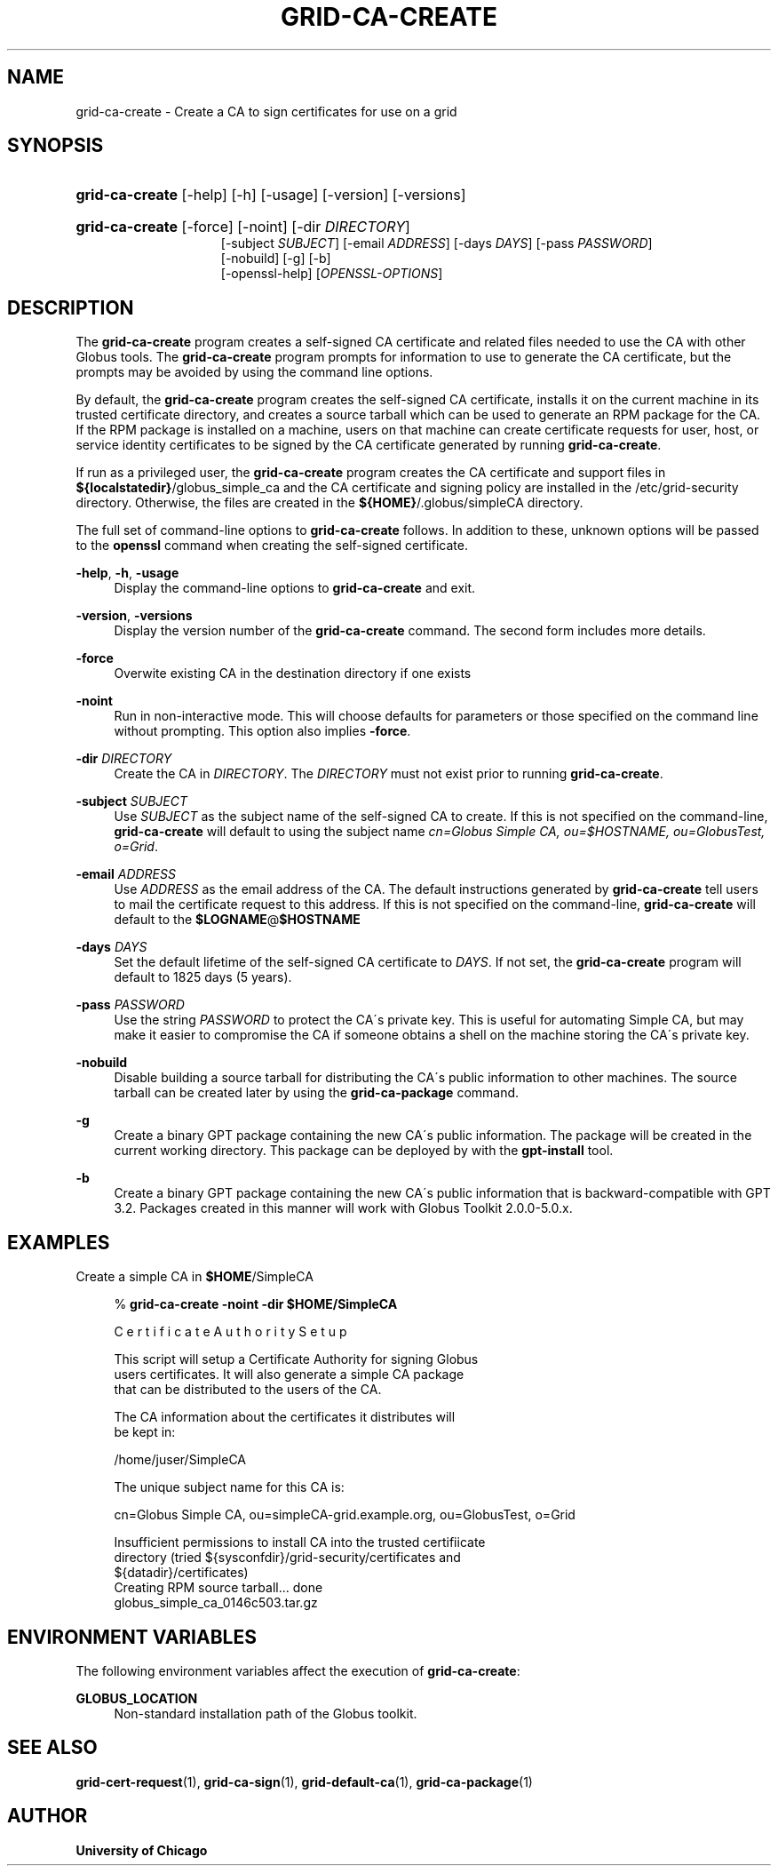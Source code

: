 '\" t
.\"     Title: grid-ca-create
.\"    Author: University of Chicago
.\" Generator: DocBook XSL Stylesheets v1.75.2 <http://docbook.sf.net/>
.\"      Date: 03/30/2011
.\"    Manual: Globus Commands
.\"    Source: Globus Toolkit 5.2.0
.\"  Language: English
.\"
.TH "GRID\-CA\-CREATE" "1" "03/30/2011" "Globus Toolkit 5.2.0" "Globus Commands"
.\" -----------------------------------------------------------------
.\" * set default formatting
.\" -----------------------------------------------------------------
.\" disable hyphenation
.nh
.\" disable justification (adjust text to left margin only)
.ad l
.\" -----------------------------------------------------------------
.\" * MAIN CONTENT STARTS HERE *
.\" -----------------------------------------------------------------
.SH "NAME"
grid-ca-create \- Create a CA to sign certificates for use on a grid
.SH "SYNOPSIS"
.HP \w'\fBgrid\-ca\-create\fR\ 'u
\fBgrid\-ca\-create\fR [\-help] [\-h] [\-usage] [\-version] [\-versions]
.HP \w'\fBgrid\-ca\-create\fR\ 'u
\fBgrid\-ca\-create\fR [\-force] [\-noint] [\-dir\ \fIDIRECTORY\fR]
.br
[\-subject\ \fISUBJECT\fR] [\-email\ \fIADDRESS\fR] [\-days\ \fIDAYS\fR] [\-pass\ \fIPASSWORD\fR]
.br
[\-nobuild] [\-g] [\-b]
.br
[\-openssl\-help] [\fIOPENSSL\-OPTIONS\fR]
.SH "DESCRIPTION"
.PP
The
\fBgrid\-ca\-create\fR
program creates a self\-signed CA certificate and related files needed to use the CA with other Globus tools\&. The
\fBgrid\-ca\-create\fR
program prompts for information to use to generate the CA certificate, but the prompts may be avoided by using the command line options\&.
.PP
By default, the
\fBgrid\-ca\-create\fR
program creates the self\-signed CA certificate, installs it on the current machine in its trusted certificate directory, and creates a source tarball which can be used to generate an RPM package for the CA\&. If the RPM package is installed on a machine, users on that machine can create certificate requests for user, host, or service identity certificates to be signed by the CA certificate generated by running
\fBgrid\-ca\-create\fR\&.
.PP
If run as a privileged user, the
\fBgrid\-ca\-create\fR
program creates the CA certificate and support files in
\fB${localstatedir}\fR/globus_simple_ca
and the CA certificate and signing policy are installed in the
/etc/grid\-security
directory\&. Otherwise, the files are created in the
\fB${HOME}\fR/\&.globus/simpleCA
directory\&.
.PP
The full set of command\-line options to
\fBgrid\-ca\-create\fR
follows\&. In addition to these, unknown options will be passed to the
\fBopenssl\fR
command when creating the self\-signed certificate\&.
.PP
\fB\-help\fR, \fB\-h\fR, \fB\-usage\fR
.RS 4
Display the command\-line options to
\fBgrid\-ca\-create\fR
and exit\&.
.RE
.PP
\fB\-version\fR, \fB\-versions\fR
.RS 4
Display the version number of the
\fBgrid\-ca\-create\fR
command\&. The second form includes more details\&.
.RE
.PP
\fB\-force\fR
.RS 4
Overwite existing CA in the destination directory if one exists
.RE
.PP
\fB\-noint\fR
.RS 4
Run in non\-interactive mode\&. This will choose defaults for parameters or those specified on the command line without prompting\&. This option also implies
\fB\-force\fR\&.
.RE
.PP
\fB\-dir \fR\fB\fIDIRECTORY\fR\fR
.RS 4
Create the CA in
\fIDIRECTORY\fR\&. The
\fIDIRECTORY\fR
must not exist prior to running
\fBgrid\-ca\-create\fR\&.
.RE
.PP
\fB\-subject \fR\fB\fISUBJECT\fR\fR
.RS 4
Use
\fISUBJECT\fR
as the subject name of the self\-signed CA to create\&. If this is not specified on the command\-line,
\fBgrid\-ca\-create\fR
will default to using the subject name
\fIcn=Globus Simple CA, ou=\fR\fI\fI$HOSTNAME\fR\fR\fI, ou=GlobusTest, o=Grid\fR\&.
.RE
.PP
\fB\-email \fR\fB\fIADDRESS\fR\fR
.RS 4
Use
\fIADDRESS\fR
as the email address of the CA\&. The default instructions generated by
\fBgrid\-ca\-create\fR
tell users to mail the certificate request to this address\&. If this is not specified on the command\-line,
\fBgrid\-ca\-create\fR
will default to the
\fB$LOGNAME\fR@\fB$HOSTNAME\fR
.RE
.PP
\fB\-days \fR\fB\fIDAYS\fR\fR
.RS 4
Set the default lifetime of the self\-signed CA certificate to
\fIDAYS\fR\&. If not set, the
\fBgrid\-ca\-create\fR
program will default to
1825
days (5 years)\&.
.RE
.PP
\fB\-pass \fR\fB\fIPASSWORD\fR\fR
.RS 4
Use the string
\fIPASSWORD\fR
to protect the CA\'s private key\&. This is useful for automating Simple CA, but may make it easier to compromise the CA if someone obtains a shell on the machine storing the CA\'s private key\&.
.RE
.PP
\fB\-nobuild\fR
.RS 4
Disable building a source tarball for distributing the CA\'s public information to other machines\&. The source tarball can be created later by using the
\fBgrid\-ca\-package\fR
command\&.
.RE
.PP
\fB\-g\fR
.RS 4
Create a binary GPT package containing the new CA\'s public information\&. The package will be created in the current working directory\&. This package can be deployed by with the
\fBgpt\-install\fR
tool\&.
.RE
.PP
\fB\-b\fR
.RS 4
Create a binary GPT package containing the new CA\'s public information that is backward\-compatible with GPT 3\&.2\&. Packages created in this manner will work with Globus Toolkit 2\&.0\&.0\-5\&.0\&.x\&.
.RE
.SH "EXAMPLES"
.PP
Create a simple CA in
\fB$HOME\fR/SimpleCA
.sp
.if n \{\
.RS 4
.\}
.nf
% \fBgrid\-ca\-create\fR \fB\-noint\fR \fB\-dir \fR\fB\fB$HOME\fR\fR\fB/SimpleCA\fR
 
    C e r t i f i c a t e    A u t h o r i t y    S e t u p
    
    This script will setup a Certificate Authority for signing Globus
    users certificates\&.  It will also generate a simple CA package
    that can be distributed to the users of the CA\&.
    
    The CA information about the certificates it distributes will
    be kept in:
    
    /home/juser/SimpleCA
    
    The unique subject name for this CA is:
    
    cn=Globus Simple CA, ou=simpleCA\-grid\&.example\&.org, ou=GlobusTest, o=Grid
    
    Insufficient permissions to install CA into the trusted certifiicate
    directory (tried ${sysconfdir}/grid\-security/certificates and
    ${datadir}/certificates)
    Creating RPM source tarball\&.\&.\&. done
      globus_simple_ca_0146c503\&.tar\&.gz
      
.fi
.if n \{\
.RE
.\}
.sp
.SH "ENVIRONMENT VARIABLES"
.PP
The following environment variables affect the execution of
\fBgrid\-ca\-create\fR:
.PP
\fBGLOBUS_LOCATION\fR
.RS 4
Non\-standard installation path of the Globus toolkit\&.
.RE
.SH "SEE ALSO"
.PP
\fBgrid-cert-request\fR(1),
\fBgrid-ca-sign\fR(1),
\fBgrid-default-ca\fR(1),
\fBgrid-ca-package\fR(1)
.SH "AUTHOR"
.PP
\fBUniversity of Chicago\fR
